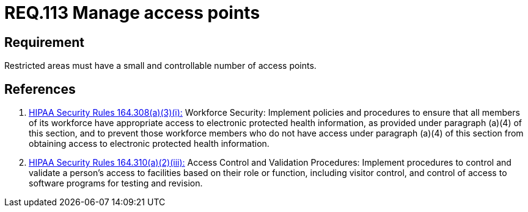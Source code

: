 :slug: rules/113/
:category: access-control
:description: This document contains the details of the security requirements related to the definition and management of access control in the organization. This requirement establishes the importance managing correctly the access points in the facilities defining a small and controllable number of them.
:keywords: Requirement, Security, Physical Access, Access Points, Management, Policies
:rules: yes
:extended: yes

= REQ.113 Manage access points

== Requirement

Restricted areas must have a small and controllable number
of access points.

== References

. [[r1]] link:https://www.law.cornell.edu/cfr/text/45/164.308[+HIPAA Security Rules+ 164.308(a)(3)(i):]
Workforce Security: Implement policies and procedures
to ensure that all members of its workforce have appropriate access
to electronic protected health information,
as provided under paragraph (a)(4) of this section,
and to prevent those workforce members who do not have access
under paragraph (a)(4) of this section
from obtaining access to electronic protected health information.

. [[r2]] link:https://www.law.cornell.edu/cfr/text/45/164.310[+HIPAA Security Rules+ 164.310(a)(2)(iii):]
Access Control and Validation Procedures: Implement procedures
to control and validate a person's access to facilities
based on their role or function, including visitor control,
and control of access to software programs for testing and revision.
